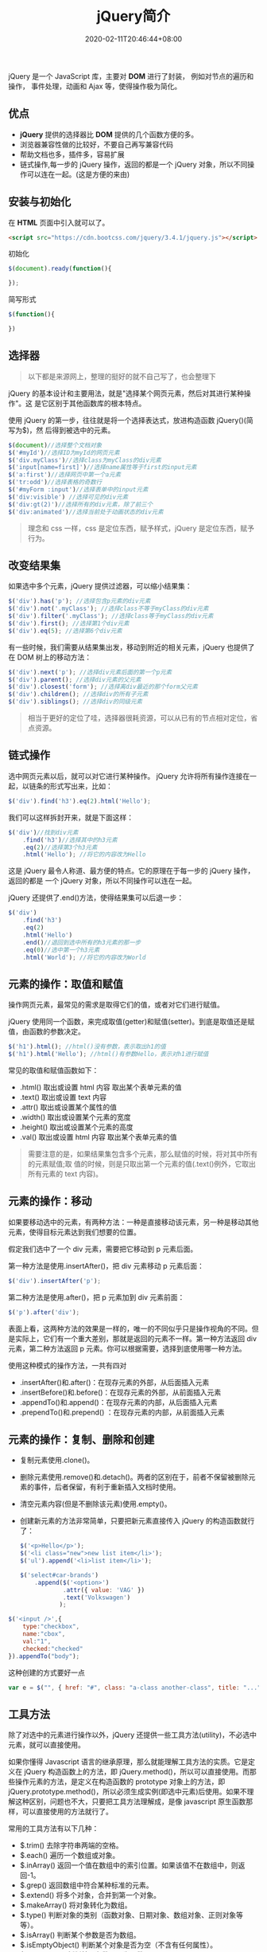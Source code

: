 #+TITLE: jQuery简介
#+DESCRIPTION: jQuery简介
#+TAGS[]: jQuery
#+CATEGORIES[]: 技术
#+DATE: 2020-02-11T20:46:44+08:00
#+draft: true


jQuery 是一个 JavaScript 库，主要对 *DOM* 进行了封装， 例如对节点的遍历和操作，
事件处理，动画和 Ajax 等，使得操作极为简化。

# more 

** 优点
   - *jQuery* 提供的选择器比 *DOM* 提供的几个函数方便的多。
   - 浏览器兼容性做的比较好，不要自己再写兼容代码
   - 帮助文档也多，插件多，容易扩展
   - 链式操作,每一步的 jQuery 操作，返回的都是一个 jQuery 对象，所以不同操作可以连在一起。(这是方便的来由)

** 安装与初始化
   在 *HTML* 页面中引入就可以了。
   #+begin_src html
     <script src="https://cdn.bootcss.com/jquery/3.4.1/jquery.js"></script>
   #+end_src
   
   初始化
   #+begin_src js
     $(document).ready(function(){

     });
   #+end_src

   简写形式
   #+begin_src js
     $(function(){

     })
   #+end_src

** 选择器 
   #+begin_quote
   以下都是来源网上，整理的挺好的就不自己写了，也会整理下
   #+end_quote
   
   jQuery 的基本设计和主要用法，就是"选择某个网页元素，然后对其进行某种操作"。这
   是它区别于其他函数库的根本特点。

   使用 jQuery 的第一步，往往就是将一个选择表达式，放进构造函数 jQuery()(简写为$)，然
   后得到被选中的元素。

   #+begin_src js
     $(document)//选择整个文档对象
     $('#myId')//选择ID为myId的网页元素  
     $('div.myClass')//选择class为myClass的div元素    
     $('input[name=first]')//选择name属性等于first的input元素
     $('a:first')//选择网页中第一个a元素  
     $('tr:odd')//选择表格的奇数行  
     $('#myForm :input')//选择表单中的input元素  
     $('div:visible') //选择可见的div元素  
     $('div:gt(2)')//选择所有的div元素，除了前三个  
     $('div:animated')//选择当前处于动画状态的div元素  
   #+end_src

   #+begin_quote
   理念和 css 一样，css 是定位东西，赋予样式，jQuery 是定位东西，赋予行为。
   #+end_quote

** 改变结果集
   如果选中多个元素，jQuery 提供过滤器，可以缩小结果集：

   #+begin_src js
     $('div').has('p'); //选择包含p元素的div元素  
     $('div').not('.myClass'); //选择class不等于myClass的div元素  
     $('div').filter('.myClass'); //选择class等于myClass的div元素  
     $('div').first(); //选择第1个div元素  
     $('div').eq(5); //选择第6个div元素  
   #+end_src

   有一些时候，我们需要从结果集出发，移动到附近的相关元素，jQuery 也提供了在 DOM 树上的移动方法：
   #+begin_src js
     $('div').next('p'); //选择div元素后面的第一个p元素  
     $('div').parent(); //选择div元素的父元素  
     $('div').closest('form'); //选择离div最近的那个form父元素  
     $('div').children(); //选择div的所有子元素  
     $('div').siblings(); //选择div的同级元素  
   #+end_src

   #+begin_quote
   相当于更好的定位了哇，选择器很耗资源，可以从已有的节点相对定位，省点资源。
   #+end_quote
  
** 链式操作
   选中网页元素以后，就可以对它进行某种操作。
   jQuery 允许将所有操作连接在一起，以链条的形式写出来，比如：
   
   #+begin_src js
     $('div').find('h3').eq(2).html('Hello');  
   #+end_src

   我们可以这样拆封开来，就是下面这样：
   #+begin_src js
     $('div')//找到div元素  
         .find('h3')//选择其中的h3元素  
         .eq(2)//选择第3个h3元素  
         .html('Hello'); //将它的内容改为Hello  
   #+end_src
   这是 jQuery 最令人称道、最方便的特点。它的原理在于每一步的 jQuery 操作，返回的都是
   一个 jQuery 对象，所以不同操作可以连在一起。

   jQuery 还提供了.end()方法，使得结果集可以后退一步：

   #+begin_src js
     $('div')  
         .find('h3')  
         .eq(2)  
         .html('Hello')  
         .end()//退回到选中所有的h3元素的那一步  
         .eq(0)//选中第一个h3元素  
         .html('World'); //将它的内容改为World  
   #+end_src

** 元素的操作：取值和赋值
   操作网页元素，最常见的需求是取得它们的值，或者对它们进行赋值。

   jQuery 使用同一个函数，来完成取值(getter)和赋值(setter)。到底是取值还是赋值，由函数的参数决定。

   #+begin_src js
     $('h1').html(); //html()没有参数，表示取出h1的值 
     $('h1').html('Hello'); //html()有参数Hello，表示对h1进行赋值  
   #+end_src
   常见的取值和赋值函数如下：

   - .html() 取出或设置 html 内容 取出某个表单元素的值  
   - .text() 取出或设置 text 内容  
   - .attr() 取出或设置某个属性的值  
   - .width() 取出或设置某个元素的宽度  
   - .height() 取出或设置某个元素的高度  
   - .val() 取出或设置 html 内容 取出某个表单元素的值  

   #+begin_quote
   需要注意的是，如果结果集包含多个元素，那么赋值的时候，将对其中所有的元素赋值;取
   值的时候，则是只取出第一个元素的值(.text()例外，它取出所有元素的 text 内容)。
   #+end_quote

** 元素的操作：移动
   如果要移动选中的元素，有两种方法：一种是直接移动该元素，另一种是移动其他元素，使得目标元素达到我们想要的位置。

   假定我们选中了一个 div 元素，需要把它移动到 p 元素后面。

   第一种方法是使用.insertAfter()，把 div 元素移动 p 元素后面：

   #+begin_src js
     $('div').insertAfter('p');
   #+end_src

   第二种方法是使用.after()，把 p 元素加到 div 元素前面：

   #+begin_src js
     $('p').after('div');
   #+end_src
 

   表面上看，这两种方法的效果是一样的，唯一的不同似乎只是操作视角的不同。但是实际上，它们有一个重大差别，那就是返回的元素不一样。第一种方法返回 div 元素，第二种方法返回 p 元素。你可以根据需要，选择到底使用哪一种方法。

   使用这种模式的操作方法，一共有四对

   - .insertAfter()和.after()：在现存元素的外部，从后面插入元素  
   - .insertBefore()和.before()：在现存元素的外部，从前面插入元素  
   - .appendTo()和.append()：在现存元素的内部，从后面插入元素  
   - .prependTo()和.prepend() ：在现存元素的内部，从前面插入元素

** 元素的操作：复制、删除和创建

     - 复制元素使用.clone()。
     - 删除元素使用.remove()和.detach()。两者的区别在于，前者不保留被删除元素的事件，后者保留，有利于重新插入文档时使用。
     - 清空元素内容(但是不删除该元素)使用.empty()。
     - 创建新元素的方法非常简单，只要把新元素直接传入 jQuery 的构造函数就行了：

       #+begin_src js
         $('<p>Hello</p>');  
         $('<li class="new">new list item</li>');  
         $('ul').append('<li>list item</li>');  
       #+end_src

       #+begin_src js
         $('select#car-brands')
             .append($('<option>')
                     .attr({ value: 'VAG' })
                     .text('Volkswagen')
                    );
       #+end_src


     #+begin_src js
       $('<input />',{
           type:"checkbox",
           name:"cbox",
           val:"1",
           checked:"checked"
       }).appendTo("body");
     #+end_src

     这种创建的方式要好一点 
     #+begin_src js
       var e = $("", { href: "#", class: "a-class another-class", title: "..." });
     #+end_src
** 工具方法
   除了对选中的元素进行操作以外，jQuery 还提供一些工具方法(utility)，不必选中元素，就可以直接使用。

   如果你懂得 Javascript 语言的继承原理，那么就能理解工具方法的实质。它是定义在 jQuery 构造函数上的方法，即 jQuery.method()，所以可以直接使用。而那些操作元素的方法，是定义在构造函数的 prototype 对象上的方法，即 jQuery.prototype.method()，所以必须生成实例(即选中元素)后使用。如果不理解这种区别，问题也不大，只要把工具方法理解成，是像 javascript 原生函数那样，可以直接使用的方法就行了。

   常用的工具方法有以下几种：

   - $.trim() 去除字符串两端的空格。  
   - $.each() 遍历一个数组或对象。  
   - $.inArray() 返回一个值在数组中的索引位置。如果该值不在数组中，则返回-1。  
   - $.grep() 返回数组中符合某种标准的元素。   
   - $.extend() 将多个对象，合并到第一个对象。   
   - $.makeArray() 将对象转化为数组。  
   - $.type() 判断对象的类别（函数对象、日期对象、数组对象、正则对象等等）。  
   - $.isArray() 判断某个参数是否为数组。  
   - $.isEmptyObject() 判断某个对象是否为空（不含有任何属性）。  
   - $.isFunction() 判断某个参数是否为函数。  
   - $.isPlainObject() 判断某个参数是否为用"{}"或"new Object"建立的对象。  
   - $.support() 判断浏览器是否支持某个特性。  

** 事件操作
   jQuery 可以对网页元素绑定事件。根据不同的事件，运行相应的函数。

   #+begin_src js
     $('p').click(function(){  
         alert('Hello');  
     }); 
   #+end_src

   目前，jQuery 主要支持以下事件：

   - .blur() 表单元素失去焦点。  
   - .change() 表单元素的值发生变化  
   - .click() 鼠标单击  
   - .dblclick() 鼠标双击  
   - .focus() 表单元素获得焦点  
   - .focusin() 子元素获得焦点  
   - .focusout() 子元素失去焦点  
   - .hover() 同时为 mouseenter 和 mouseleave 事件指定处理函数  
   - .keydown() 按下键盘（长时间按键，只返回一个事件）  
   - .keypress() 按下键盘（长时间按键，将返回多个事件）  
   - .keyup() 松开键盘  
   - .load() 元素加载完毕  
   - .mousedown() 按下鼠标  
   - .mouseenter() 鼠标进入（进入子元素不触发）  
   - .mouseleave() 鼠标离开（离开子元素不触发）  
   - .mousemove() 鼠标在元素内部移动  
   - .mouseout() 鼠标离开（离开子元素也触发）  
   - .mouseover() 鼠标进入（进入子元素也触发）  
   - .mouseup() 松开鼠标  
   - .ready() DOM 加载完成  
   - .resize() 浏览器窗口的大小发生改变  
   - .scroll() 滚动条的位置发生变化  
   - .select() 用户选中文本框中的内容  
   - .submit() 用户递交表单  
   - .toggle() 根据鼠标点击的次数，依次运行多个函数  
   - .unload()  用户离开页面  

     以上这些事件在 jQuery 内部，都是.bind()的便捷方式。使用.bind()可以更灵活地控制事件，比如为多个事件绑定同一个函数：

     #+begin_src js
       $('input').bind(  
           'click change'， //同时绑定click和change事件  
           function(){  
               alert('Hello');  
           }  
       );  
     #+end_src


   如果你只想让事件运行一次，这时可以使用.one()方法。

   #+begin_src js
     $("p").one("click"， function(){  
         alert("Hello"); //只运行一次，以后的点击不会运行  
     });  
   #+end_src

   .unbind()用来解除事件绑定。

   #+begin_src js
     $('p').unbind('click'); 
   #+end_src

   所有的事件处理函数，都可以接受一个事件对象(event object)作为参数，比如下面例子中的 e：

   #+begin_src js
     $("p").click(function(e){  
         alert(e.type); //"click"  
     }); 
   #+end_src

   这个事件对象有一些很有用的属性和方法：

   - event.pageX 事件发生时，鼠标距离网页左上角的水平距离
   - event.pageY 事件发生时，鼠标距离网页左上角的垂直距离
   - event.type 事件的类型(比如 click)
   - event.which 按下了哪一个键
   - event.data 在事件对象上绑定数据，然后传入事件处理函数
   - event.target 事件针对的网页元素
   - event.preventDefault() 阻止事件的默认行为(比如点击链接，会自动打开新页面)
   - event.stopPropagation() 停止事件向上层元素冒泡

     在事件处理函数中，可以用 this 关键字，返回事件针对的 DOM 元素：

     #+begin_src js
       $('a').click(function(){  
           if ($(this).attr('href').match('evil')){//如果确认为有害链接  
               e.preventDefault(); //阻止打开  
               $(this).addClass('evil'); //加上表示有害的class  
           }  
       });  
     #+end_src
     有两种方法，可以自动触发一个事件。一种是直接使用事件函数，另一种是使用.trigger()或.triggerHandler()。

     #+begin_src js
       $('a').click();
       $('a').trigger('click');
     #+end_src

** 特殊效果
   jQuery 允许对象呈现某些特殊效果。

   #+begin_src js
     $('h1').show(); //展现一个h1标题 
   #+end_src

   常用的特殊效果如下：

   - .fadeIn() 淡入
   - .fadeOut() 淡出
   - .fadeTo() 调整透明度
   - .hide() 隐藏元素
   - .show() 显示元素
   - .slideDown() 向下展开
   - .slideUp() 向上卷起
   - .slideToggle() 依次展开或卷起某个元素
   - .toggle() 依次展示或隐藏某个元素


   除了.show()和.hide()，所有其他特效的默认执行时间都是 400ms(毫秒)，但是你可以改变这个设置。

   #+begin_src js
     $('h1').fadeIn(300); // 300毫秒内淡入  
     $('h1').fadeOut('slow'); //缓慢地淡出 
   #+end_src

   在特效结束后，可以指定执行某个函数。

   #+begin_src js
     $('p').fadeOut(300, function(){$(this).remove(); }); 
   #+end_src

   更复杂的特效，可以用.animate()自定义。

   #+begin_src js
     $('div').animate(  
         {  
             left : "+=50"，//不断右移  
             opacity : 0.25 //指定透明度  
         },
         300,// 持续时间  
         function(){ alert('done!'); }//回调函数  
     ); 
   #+end_src

   - .stop()和.delay()用来停止或延缓特效的执行。
   - $.fx.off 如果设置为 true，则关闭所有网页特效。
** ajax
   ajax 是后台处理数据的技术，比前台处理数据（网页刷新） 感官上好点。
   
   #+begin_src js
     $.ajax({
         type: 'POST',
         url: '/process/submit.php',
         data: {
             name : 'John',
             location : 'Boston',
         },
     }).then(function(msg) {
         alert('Data Saved: ' + msg);
     }).catch(function(xmlHttpRequest, statusText, errorThrown) {
         alert(
             'Your form submission failed.\n\n'
                 + 'XML Http Request: ' + JSON.stringify(xmlHttpRequest)
                 + ',\nStatus Text: ' + statusText
                 + ',\nError Thrown: ' + errorThrown);
     });
   #+end_src

** Dom 对象 与 jQuery 对象转换
   #+begin_src js
     var $v =$("#v");    //jQuery 对象
     var v=$v[0];       //DOM 对象 
     var v=$v.get(0);   //DOM 对象 
   #+end_src


